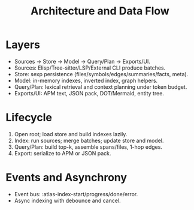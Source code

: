 #+title: Architecture and Data Flow
#+language: en
:PROPERTIES:
:ID: v1-03-arch
:STATUS: Informative
:VERSION: 1.0
:UPDATED: 2025-10-14
:SUMMARY: Layers, lifecycle, and data flow overview.
:END:

* Layers
- Sources → Store → Model → Query/Plan → Exports/UI.
- Sources: Elisp/Tree-sitter/LSP/External CLI produce batches.
- Store: sexp persistence (files/symbols/edges/summaries/facts, meta).
- Model: in-memory indexes, inverted index, graph helpers.
- Query/Plan: lexical retrieval and context planning under token budget.
- Exports/UI: APM text, JSON pack, DOT/Mermaid, entity tree.

* Lifecycle
1) Open root; load store and build indexes lazily.
2) Index: run sources; merge batches; update store and model.
3) Query/Plan: build top-k, assemble spans/files, 1-hop edges.
4) Export: serialize to APM or JSON pack.

* Events and Asynchrony
- Event bus: :atlas-index-start/progress/done/error.
- Async indexing with debounce and cancel.
